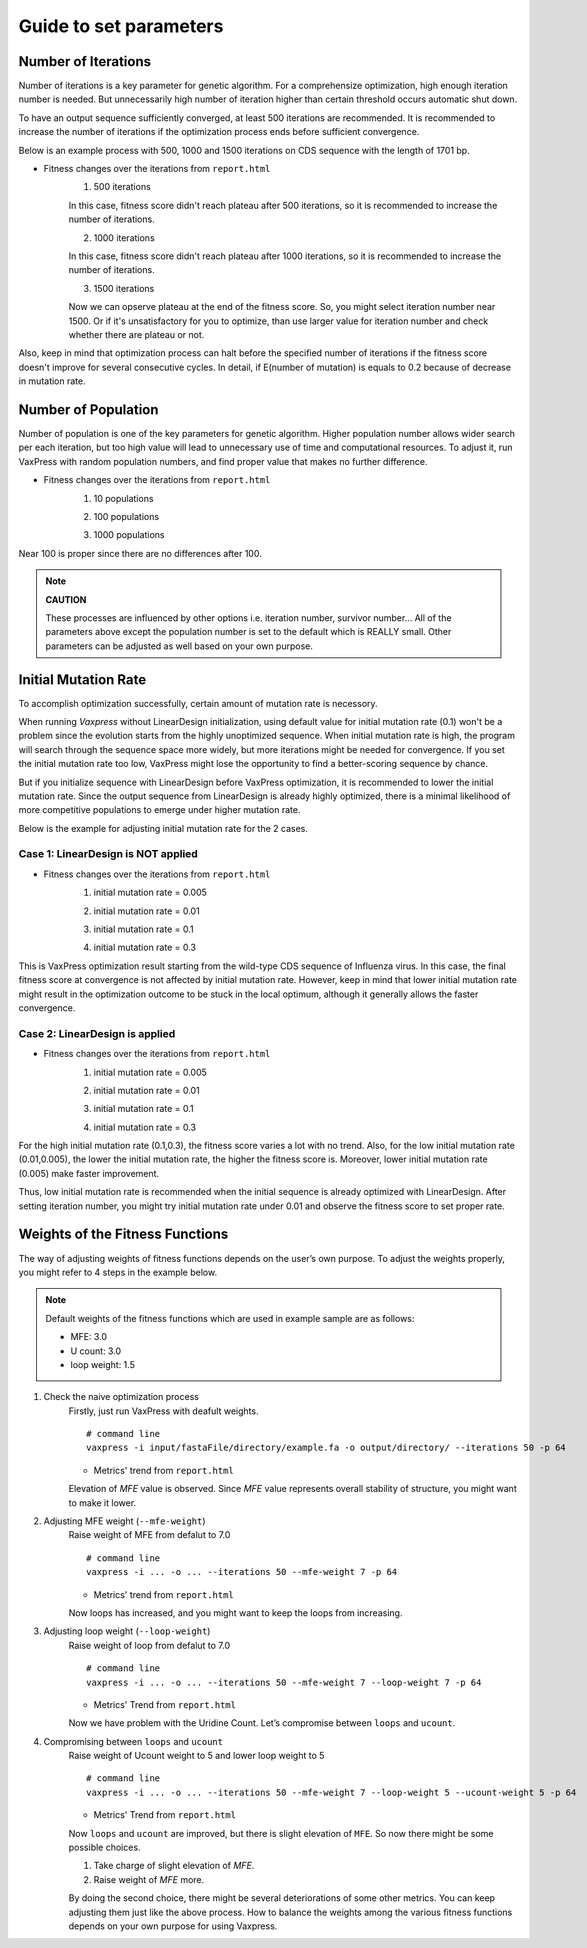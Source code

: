 Guide to set parameters
**************************

---------------------
Number of Iterations
---------------------
Number of iterations is a key parameter for genetic algorithm.
For a comprehensize optimization, high enough iteration number is needed. But unnecessarily high number of iteration higher than certain threshold occurs automatic shut down.

To have an output sequence sufficiently converged, at least 500 iterations are recommended.
It is recommended to increase the number of iterations if the optimization process ends before sufficient convergence.

Below is an example process with 500, 1000 and 1500 iterations on CDS sequence with the length of 1701 bp.
     
* Fitness changes over the iterations from ``report.html``
    1. 500 iterations
    
    .. image:: _images/iteration500.png
        :width: 500px
        :height: 350px
        :alt: iteration 500
        :align: center
    In this case, fitness score didn't reach plateau after 500 iterations, so it is recommended to increase the number of iterations.

    2. 1000 iterations
    
    .. image:: _images/iteration1000.png
        :width: 500px
        :height: 350px
        :alt: iteration 1000
        :align: center
    In this case, fitness score didn't reach plateau after 1000 iterations, so it is recommended to increase the number of iterations.

    3. 1500 iterations
    
    .. image:: _images/iteration1500.png
        :width: 500px
        :height: 350px
        :alt: iteration 1500
        :align: center
    Now we can opserve plateau at the end of the fitness score. So, you might select iteration number near 1500.
    Or if it's unsatisfactory for you to optimize, than use larger value for iteration number and check whether there are plateau or not.

Also, keep in mind that optimization process can halt before the specified number of iterations if the fitness score doesn't improve for several consecutive cycles.
In detail, if E(number of mutation) is equals to 0.2 because of decrease in mutation rate.

---------------------
Number of Population
---------------------
Number of population is one of the key parameters for genetic algorithm.
Higher population number allows wider search per each iteration, 
but too high value will lead to unnecessary use of time and computational resources.
To adjust it, run VaxPress with random population numbers, and find proper value that makes no further difference.

* Fitness changes over the iterations from ``report.html``
    1. 10 populations
    
    .. image:: _images/population10.png
        :width: 500px
        :height: 350px
        :alt: offspring 10
        :align: center

    2. 100 populations
    
    .. image:: _images/population100.png
        :width: 500px
        :height: 350px
        :alt: offspring 100
        :align: center

    3. 1000 populations
    
    .. image:: _images/population500.png
        :width: 500px
        :height: 350px
        :alt: offspring 1000
        :align: center

Near 100 is proper since there are no differences after 100.

.. note::
    **CAUTION**

    These processes are influenced by other options i.e. iteration number, survivor number…
    All of the parameters above except the population number is set to the default which is REALLY small.
    Other parameters can be adjusted as well based on your own purpose.

----------------------
Initial Mutation Rate
----------------------
To accomplish optimization successfully, certain amount of mutation rate is necessory.

When running *Vaxpress* without LinearDesign initialization, using default value for initial mutation rate (0.1) won't be a problem since the evolution starts from the highly unoptimized sequence.
When initial mutation rate is high, the program will search through the sequence space more widely, but more iterations might be needed for convergence.
If you set the initial mutation rate too low, VaxPress might lose the opportunity to find a better-scoring sequence by chance.

But if you initialize sequence with LinearDesign before VaxPress optimization, it is recommended to lower the initial mutation rate.
Since the output sequence from LinearDesign is already highly optimized, there is a minimal likelihood of more competitive populations to emerge under higher mutation rate.

Below is the example for adjusting initial mutation rate for the 2 cases.

++++++++++++++++++++++++++++++++++++
Case 1: LinearDesign is NOT applied
++++++++++++++++++++++++++++++++++++
* Fitness changes over the iterations from ``report.html``
    1. initial mutation rate = 0.005
        
    .. image:: _images/nonLD_mutRate0.005.png
        :width: 500px
        :height: 350px
        :alt: initial mutation rate 0.005
        :align: center

    2. initial mutation rate = 0.01
        
    .. image:: _images/nonLD_mutRate0.01.png
        :width: 500px
        :height: 350px
        :alt: initial mutation rate 0.01
        :align: center

    3. initial mutation rate = 0.1
        
    .. image:: _images/nonLD_mutRate0.1.png
        :width: 500px
        :height: 350px
        :alt: initial mutation rate 0.1
        :align: center

    4. initial mutation rate = 0.3
        
    .. image:: _images/nonLD_mutRate0.3.png
        :width: 500px
        :height: 350px
        :alt: initial mutation rate 0.3
        :align: center

This is VaxPress optimization result starting from the wild-type CDS sequence of Influenza virus.
In this case, the final fitness score at convergence is not affected by initial mutation rate.
However, keep in mind that lower initial mutation rate might result in the optimization outcome to be stuck in the local optimum, although it generally allows the faster convergence.

++++++++++++++++++++++++++++++++++
Case 2: LinearDesign is applied
++++++++++++++++++++++++++++++++++
* Fitness changes over the iterations from ``report.html``
    1. initial mutation rate = 0.005
    
    .. image:: _images/LD1_mutRate0.005.png
        :width: 500px
        :height: 350px
        :alt: initial mutation rate = 0.005
        :align: center

    2. initial mutation rate = 0.01
        
    .. image:: _images/LD1_mutRate0.01.png
        :width: 500px
        :height: 350px
        :alt: initial mutation rate = 0.01
        :align: center

    3. initial mutation rate = 0.1
        
    .. image:: _images/LD1_mutRate0.1.png
        :width: 500px
        :height: 350px
        :alt: initial mutation rate = 0.1
        :align: center

    4. initial mutation rate = 0.3
        
    .. image:: _images/LD1_mutRate0.3.png
        :width: 500px
        :height: 350px
        :alt: initial mutation rate = 0.3
        :align: center
    
For the high initial mutation rate (0.1,0.3), the fitness score varies a lot with no trend. 
Also, for the low initial mutation rate (0.01,0.005), the lower the initial mutation rate, the higher the fitness score is.
Moreover, lower initial mutation rate (0.005) make faster improvement. 

Thus, low initial mutation rate is recommended when the initial sequence is already optimized with LinearDesign.
After setting iteration number, you might try initial mutation rate under 0.01 and observe the fitness score to set proper rate.

----------------------------------
Weights of the Fitness Functions
----------------------------------
The way of adjusting weights of fitness functions depends on the user’s own purpose.
To adjust the weights properly, you might refer to 4 steps in the example below.

.. note::
    Default weights of the fitness functions which are used in example sample are as follows:

    - MFE: 3.0
    - U count: 3.0
    - loop weight: 1.5
  

1. Check the naive optimization process
    Firstly, just run VaxPress with deafult weights.
    ::
        # command line
        vaxpress -i input/fastaFile/directory/example.fa -o output/directory/ --iterations 50 -p 64
    
    * Metrics' trend from ``report.html``
    
    .. image:: _images/weightTuning1.png
        :width: 500px
        :height: 350px
        :alt: weight tuning 1st step
        :align: center

    Elevation of *MFE* value is observed. Since *MFE* value represents overall stability of structure, you might want to make it lower.

2. Adjusting MFE weight (``--mfe-weight``)
    Raise weight of MFE from defalut to 7.0
    ::
        # command line
        vaxpress -i ... -o ... --iterations 50 --mfe-weight 7 -p 64
    
    * Metrics' trend from ``report.html``
    
    .. image:: _images/weightTuning2.png
        :width: 500px
        :height: 350px
        :alt: weight tuning 2nd step
        :align: center
    
    Now loops has increased, and you might want to keep the loops from increasing.

3. Adjusting loop weight (``--loop-weight``)
    Raise weight of loop from defalut to 7.0
    ::
        # command line
        vaxpress -i ... -o ... --iterations 50 --mfe-weight 7 --loop-weight 7 -p 64
    
    * Metrics' Trend from ``report.html``
    
    .. image:: _images/weightTuning3.png
        :width: 500px
        :height: 350px
        :alt: weight tuning 3rd step
        :align: center
    
    Now we have problem with the Uridine Count. Let’s compromise between ``loops`` and ``ucount``.

4. Compromising between ``loops`` and ``ucount``
    Raise weight of Ucount weight to 5 and lower loop weight to 5
    ::
        # command line
        vaxpress -i ... -o ... --iterations 50 --mfe-weight 7 --loop-weight 5 --ucount-weight 5 -p 64
    
    * Metrics' Trend from ``report.html``
    .. image:: _images/weightTuning4.png
        :width: 500px
        :height: 350px
        :alt: weight tuning 4th step
        :align: center
    
    Now ``loops`` and ``ucount`` are improved, but there is slight elevation of ``MFE``. So now there might be some possible choices.

    1. Take charge of slight elevation of `MFE`.
    2. Raise weight of `MFE` more.

    By doing the second choice, there might be several deteriorations of some other metrics.
    You can keep adjusting them just like the above process. How to balance the weights among the various fitness functions depends on your own purpose for using Vaxpress.